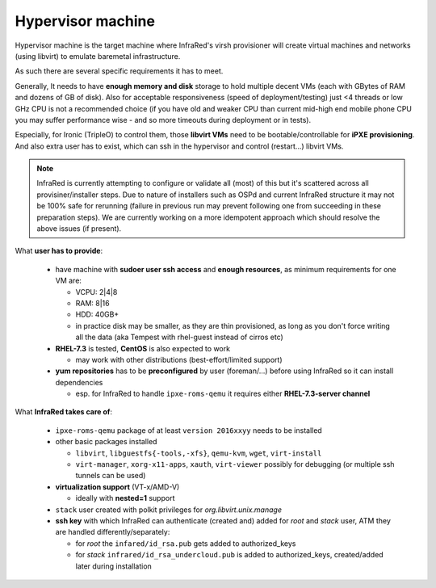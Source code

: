 .. _hypervisor:

Hypervisor machine
------------------

Hypervisor machine is the target machine where InfraRed's virsh provisioner will create
virtual machines and networks (using libvirt) to emulate baremetal infrastructure.

As such there are several specific requirements it has to meet.

Generally, It needs to have **enough memory and disk** storage to hold multiple decent VMs
(each with GBytes of RAM and dozens of GB of disk).
Also for acceptable responsiveness (speed of deployment/testing) just <4 threads or low GHz
CPU is not a recommended choice  (if you have old and weaker CPU than current mid-high end mobile
phone CPU you may suffer performance wise - and so more timeouts during deployment or in tests).


Especially, for Ironic (TripleO) to control them, those **libvirt VMs** need to be bootable/controllable
for **iPXE provisioning**.
And also extra user has to exist, which can ssh in the hypervisor and control (restart...) libvirt VMs.

.. note:: InfraRed is currently attempting to configure or validate all (most) of this but it's scattered across all provisiner/installer steps.
          Due to nature of installers such as OSPd and current InfraRed structure it may not be 100% safe for rerunning
          (failure in previous run may prevent following one from succeeding in these preparation steps).
          We are currently working on a more idempotent approach which should resolve the above issues (if present).

What **user has to provide**:

    - have machine with **sudoer user ssh access** and **enough resources**,
      as minimum requirements for one VM are:

      + VCPU: 2|4|8
      + RAM: 8|16
      + HDD: 40GB+
      + in practice disk may be smaller, as they are thin provisioned,
        as long as you don't force writing all the data (aka Tempest with rhel-guest instead of cirros etc)

    - **RHEL-7.3** is tested, **CentOS** is also expected to work

      + may work with other distributions (best-effort/limited support)

    - **yum repositories** has to be **preconfigured** by user (foreman/...) before using InfraRed so it can install dependencies

      + esp. for InfraRed to handle ``ipxe-roms-qemu`` it requires either **RHEL-7.3-server channel**

What **InfraRed takes care of**:

    - ``ipxe-roms-qemu`` package of at least ``version 2016xxyy`` needs to be installed

    - other basic packages installed

      + ``libvirt``, ``libguestfs{-tools,-xfs}``, ``qemu-kvm``, ``wget``, ``virt-install``
      + ``virt-manager``, ``xorg-x11-apps``, ``xauth``, ``virt-viewer`` possibly for debugging (or multiple ssh tunnels can be used)

    - **virtualization support** (VT-x/AMD-V)

      + ideally with **nested=1** support

    - ``stack`` user created with polkit privileges for *org.libvirt.unix.manage*
    - **ssh key** with which InfraRed can authenticate (created and) added for *root* and *stack* user,
      ATM they are handled differently/separately:

      + for *root* the ``infared/id_rsa.pub`` gets added to authorized_keys
      + for *stack* ``infrared/id_rsa_undercloud.pub`` is added to authorized_keys, created/added later during installation

